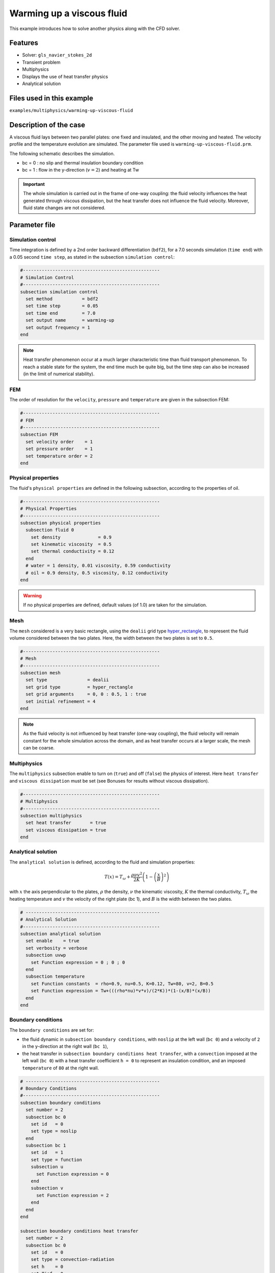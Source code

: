 ==========================
Warming up a viscous fluid
==========================

This example introduces how to solve another physics along with the CFD solver.

Features
--------------
* Solver: ``gls_navier_stokes_2d``
* Transient problem
* Multiphysics
* Displays the use of heat transfer physics
* Analytical solution

Files used in this example
---------------------------
``examples/multiphysics/warming-up-viscous-fluid``

Description of the case
------------------------
A viscous fluid lays between two parallel plates: one fixed and insulated, and the other moving and heated. The velocity profile and the temperature evolution are simulated. The parameter file used is ``warming-up-viscous-fluid.prm``.

The following schematic describes the simulation.

.. image:: images/warming-scheme.png
    :alt: Simulation schematic
    :height: 10cm
    :align: center

* bc = 0 : no slip and thermal insulation boundary condition
* bc = 1 : flow in the y-direction (:math:`v=2`) and heating at Tw

.. important:: 
    The whole simulation is carried out in the frame of one-way coupling: the fluid velocity influences the heat generated through viscous dissipation, but the heat transfer does not influence the fluid velocity. Moreover, fluid state changes are not considered.

Parameter file
---------------

Simulation control
~~~~~~~~~~~~~~~~~~

Time integration is defined by a 2nd order backward differentiation (``bdf2``), for a 7.0 seconds simulation (``time end``) with a 0.05 second ``time step``, as stated in the subsection ``simulation control``:

.. code-block:: text

    #---------------------------------------------------
    # Simulation Control
    #---------------------------------------------------
    subsection simulation control
      set method           = bdf2
      set time step        = 0.05
      set time end         = 7.0
      set output name      = warming-up
      set output frequency = 1
    end

.. note:: 
    Heat transfer phenomenon occur at a much larger characteristic time than fluid transport phenomenon. To reach a stable state for the system, the end time much be quite big, but the time step can also be increased (in the limit of numerical stability).

FEM
~~~~~~~~~~~~~~

The order of resolution for the ``velocity``, ``pressure`` and ``temperature`` are given in the subsection FEM:

.. code-block:: text

    #---------------------------------------------------
    # FEM
    #---------------------------------------------------
    subsection FEM
      set velocity order    = 1
      set pressure order    = 1
      set temperature order = 2
    end

Physical properties
~~~~~~~~~~~~~~~~~~~

The fluid's ``physical properties`` are defined in the following subsection, according to the properties of oil.

.. code-block:: text

    #---------------------------------------------------
    # Physical Properties
    #---------------------------------------------------
    subsection physical properties
      subsection fluid 0
        set density              = 0.9
        set kinematic viscosity  = 0.5
        set thermal conductivity = 0.12
      end
      # water = 1 density, 0.01 viscosity, 0.59 conductivity
      # oil = 0.9 density, 0.5 viscosity, 0.12 conductivity
    end

.. warning:: 
    If no physical properties are defined, default values (of 1.0) are taken for the simulation.

Mesh
~~~~~~~~~~~~~~

The ``mesh`` considered is a very basic rectangle, using the ``dealii`` grid type `hyper_rectangle <https://www.dealii.org/current/doxygen/deal.II/namespaceGridGenerator.html#a56019d263ae45708302d5d7599f0d458>`_, to represent the fluid volume considered between the two plates. Here, the width between the two plates is set to ``0.5``.

.. code-block:: text

    #---------------------------------------------------
    # Mesh
    #---------------------------------------------------
    subsection mesh
      set type               = dealii
      set grid type          = hyper_rectangle
      set grid arguments     = 0, 0 : 0.5, 1 : true
      set initial refinement = 4
    end

.. note::
    As the fluid velocity is not influenced by heat transfer (one-way coupling), the fluid velocity will remain constant for the whole simulation across the domain, and as heat transfer occurs at a larger scale, the mesh can be coarse.

Multiphysics
~~~~~~~~~~~~~~

The ``multiphysics`` subsection enable to turn on (``true``) and off (``false``) the physics of interest. Here ``heat transfer`` and ``viscous dissipation`` must be set (see Bonuses for results without viscous dissipation).

.. code-block:: text

    #---------------------------------------------------
    # Multiphysics
    #---------------------------------------------------
    subsection multiphysics
      set heat transfer       = true
      set viscous dissipation = true
    end

Analytical solution
~~~~~~~~~~~~~~~~~~~

The ``analytical solution`` is defined, according to the fluid and simulation properties:

.. math::
    T(x) = T_\omega + \frac{\rho \nu v^2}{2K}\left ( 1 - \left ( \frac{x}{B} \right )^2 \right )

with :math:`x` the axis perpendicular to the plates, :math:`\rho` the density, :math:`\nu` the kinematic viscosity, :math:`K` the thermal conductivity, :math:`T_\omega` the heating temperature and :math:`v` the velocity of the right plate (bc 1), and :math:`B` is the width between the two plates.

.. code-block:: text

    # --------------------------------------------------
    # Analytical Solution
    #---------------------------------------------------
    subsection analytical solution
      set enable    = true
      set verbosity = verbose
      subsection uvwp
        set Function expression = 0 ; 0 ; 0
      end
      subsection temperature
        set Function constants  = rho=0.9, nu=0.5, K=0.12, Tw=80, v=2, B=0.5
        set Function expression = Tw+(((rho*nu)*v*v)/(2*K))*(1-(x/B)*(x/B))
      end
    end

Boundary conditions
~~~~~~~~~~~~~~~~~~~

The ``boundary conditions`` are set for:

* the fluid dynamic in ``subsection boundary conditions``, with ``noslip`` at the left wall (``bc 0``) and a velocity of ``2`` in the y-direction at the right wall (``bc 1``),
* the heat transfer in ``subsection boundary conditions heat transfer``, with a ``convection`` imposed at the left wall (``bc 0``) with a heat transfer coefficient ``h = 0`` to represent an insulation condition, and an imposed ``temperature`` of ``80`` at the right wall.

.. code-block:: text

    # --------------------------------------------------
    # Boundary Conditions
    #---------------------------------------------------
    subsection boundary conditions
      set number = 2
      subsection bc 0
        set id   = 0
        set type = noslip
      end
      subsection bc 1
        set id   = 1
        set type = function
        subsection u
          set Function expression = 0
        end
        subsection v
          set Function expression = 2
        end
      end
    end

    subsection boundary conditions heat transfer
      set number = 2
      subsection bc 0
        set id   = 0
        set type = convection-radiation
        set h    = 0
        set Tinf = 0
      end
      subsection bc 1
        set id    = 1
        set type  = temperature
        set value = 80
      end
    end

Running the simulation
-----------------------

The simulation is launched in the same folder as the ``.prm`` file, using the ``gls_navier_stokes_2d`` solver. It takes only about 5 seconds with one cpu:

.. code-block:: sh
    
    ../../exe/bin/gls_navier_stokes_2d warming-up-viscous-fluid.prm

Results
--------------

Visualizations
~~~~~~~~~~~~~~

Convergence with regards to the analytical solution on the temperature:

.. image:: images/error-analytical.png
    :alt: Convergence with regards to the analytical solution on the temperature
    :height: 10cm
    :align: center

Domain with temperature:

.. image:: images/domain-t0.png
    :alt: Domain with temperature (t = 0)
    :height: 10cm

.. image:: images/domain-t1.png
    :alt: Domain with temperature (t = 1)
    :height: 10cm

.. image:: images/domain-t2.png
    :alt: Domain with temperature (t = 2)
    :height: 10cm

.. image:: images/domain-t7.png
    :alt: Domain with temperature (t = 3)
    :height: 10cm

Temperature evolution over time:

.. image:: images/temperature-over-time.png
    :alt: Temperature evolution over time
    :height: 15cm
    :align: center


Physical interpretation
~~~~~~~~~~~~~~~~~~~~~~~~

From :math:`t=0s` to :math:`t=2s`, the right plate (:math:`T=80^\circ`) heats up the fluid (initially at :math:`T=0^\circ`). At :math:`t=2s`, the temperature is quasi-homogeneous in the fluid, with :math:`T=80^\circ`. As the fluid continues to be forced to flow at the right wall, viscous dissipation generates more heat, so that the wall with a fixed temperature of :math:`T=80^\circ` now cools down the fluid. A steady state between viscous dissipation heating and the fixed temperature cooling is reached at about :math:`t=4.5s`.

Bonuses
--------------

Results for water
~~~~~~~~~~~~~~~~~

For water, ``physical properties`` are:

.. code-block:: text

    #---------------------------------------------------
    # Physical Properties
    #---------------------------------------------------
    subsection physical properties
      subsection fluid 0
       set density              = 1
       set kinematic viscosity    = 0.01
       set thermal conductivity = 0.59
      end
    # water = 1 density, 0.01 viscosity, 0.59 conductivity
    # oil = 0.9 density, 0.5 viscosity, 0.12 conductivity
    end

As water has a higher thermal conductivity than oil, the temperature becomes quasi-homogeneous sooner (around :math:`t=1s`). And as it is far less viscous, the heat generated by viscous dissipation is not visible on the temperature-over-time plot. However it still exists, as seen when the temperature scale is adapted.

.. image:: images/temperature-over-time-water.png
    :alt: Temperature evolution over time
    :height: 15cm
    :align: center

.. image:: images/domain-t05-water.png
    :alt: Domain with temperature (t = 0.5)
    :width: 30%

.. image:: images/domain-t7-water.png
    :alt: Domain with temperature (t = 7)
    :width: 30%

.. image:: images/domain-t7-water-rescale.png
    :alt: Rescaled domain with temperature (t = 7)
    :width: 30%


Results without viscous dissipation
~~~~~~~~~~~~~~~~~~~~~~~~~~~~~~~~~~~

The viscous dissipation can be disabled physically, if the two plates remain fixed (``v=0`` for ``bc 1``), or numerically with ``set viscous dissipation = false``. Both cases give the same results shown below. The fluid considered is still water.

After the fluid has been heated up by the right plate, the temperature is really homogeneous throughout the domain, and both minimum and maximum temperatures stay at :math:`T_\omega=80^\circ`. Adapting the temperature scale shows that there is no viscous dissipation at all.

.. image:: images/temperature-over-time-water-nodiss.png
    :alt: Temperature evolution over time
    :height: 15cm
    :align: center

.. image:: images/domain-t05-water-nodiss.png
    :alt: Domain with temperature (t = 0.5)
    :width: 30%

.. image:: images/domain-t7-water-nodiss.png
    :alt: Domain with temperature (t = 7)
    :width: 30%

.. image:: images/domain-t7-water-rescale-nodiss.png
    :alt: Rescaled domain with temperature (t = 7)
    :width: 30%


Horizontal domain
~~~~~~~~~~~~~~~~~

Several adjustments have to be made in the `.prm` to turn the domain clockwise, so that it becomes horizontal, with the upper wall being the no slip and thermal insulation boundary condition, and the lower wall with the flow in the y-direction (:math:`v=2`) and heating at Tw:

* in ``subsection mesh``: ``set grid arguments = 0, 0 : 1, 0.5 : true``
* in ``subsection analytical solution``, ``subsection temperature``: 
   ``set Function expression = Tw+(((rho*nu)*v*v)/(2*K))*(1-(y/B)*(y/B))``
* and most importantly, the ``id`` of ``boundary conditions`` should be adapted to use the bottom and top wall (see the `deal.II documentation on hyper_rectangle grid generator <https://www.dealii.org/current/doxygen/deal.II/namespaceGridGenerator.html#a56019d263ae45708302d5d7599f0d458>`_ for further details):

.. code-block:: text

    subsection boundary conditions
      set number = 2
      subsection bc 0
        set id   = 2
        set type = noslip
      end
      subsection bc 1
        set id   = 3
        set type = function
        subsection u
          set Function expression = 2
        end
        subsection v
          set Function expression = 0
        end
      end
    end

    subsection boundary conditions heat transfer
      set number = 4
      subsection bc 2
        set id   = 2
        set type = convection-radiation
        set h    = 0
        set Tinf = 0
      end
      subsection bc 3
        set id    = 3
        set type  = temperature
        set value = 80
      end
    end

.. important::
	For the fluid ``boundary conditions``, we use ``set number = 2``, whereas for ``boundary conditions heat transfer`` we use ``set number = 4``. These two notations are perfectly equivalent, as the boundary conditions are ``none`` by default (or ``noflux`` in the case of heat transfer, see :doc:`../../../parameters/cfd/boundary_conditions_multiphysics`). However, it is important to make sure that:

	* the index in ``subsection bc ..`` is coherent with the ``number`` set (if ``number = 2``, ``bc 0`` and ``bc 1`` are created but ``bc 2`` does not exist),
	* the index in ``set id = ..`` is coherent with the ``id`` of the boundary in the mesh (here, the deal.II generated mesh).


Possibilities for extension
----------------------------

* Study the **sensitivity to the time step**, namely to assess how large the ``time step`` can be before stating any difference in the heat transfer solution.
* Test a **different time integration scheme** and see if there is any difference in the computational cost and/or the precision with regards to the analytical solution.
* See how the **resolution order** (``velocity order``, ``pressure order`` and ``temperature order``) affects the precision with regards to the analytical solution.
